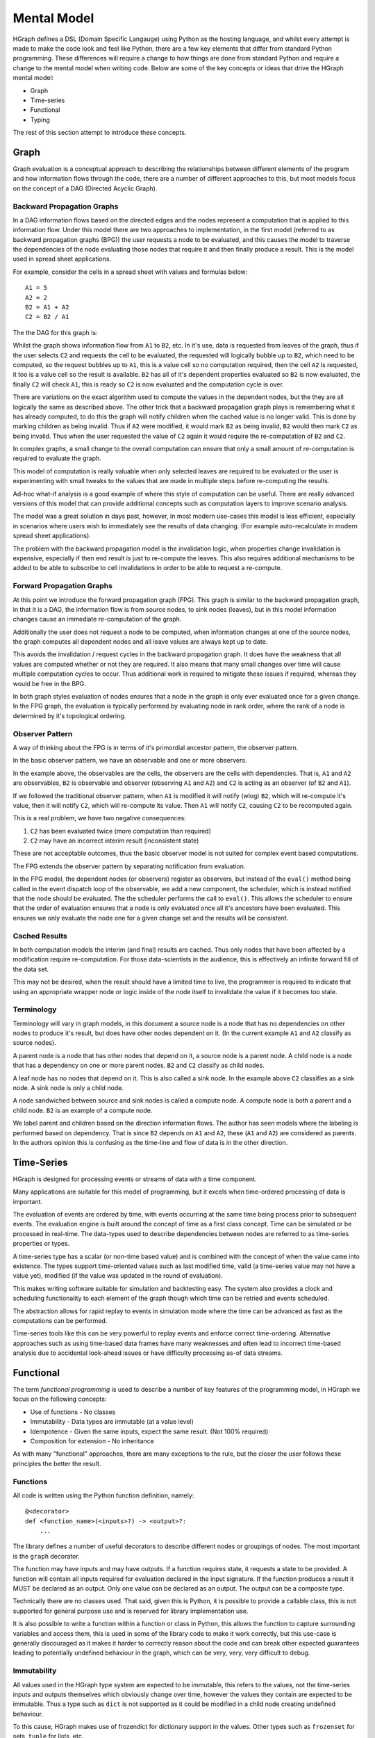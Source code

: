 Mental Model
============

HGraph defines a DSL (Domain Specific Langauge) using Python as the hosting language,
and whilst every attempt is made to make the code look and feel like Python, there are
a few key elements that differ from standard Python programming.
These differences will require a change to how things are done from standard Python and
require a change to the mental model when writing code.
Below are some of the key concepts or ideas that drive the HGraph mental model:

* Graph
* Time-series
* Functional
* Typing

The rest of this section attempt to introduce these concepts.

Graph
-----

Graph evaluation is a conceptual approach to describing the relationships between different
elements of the program and how information flows through the code, there are a number
of different approaches to this, but most models focus on the concept of a DAG (Directed Acyclic Graph).

Backward Propagation Graphs
...........................

In a DAG information flows based on the directed edges and the nodes represent a computation
that is applied to this information flow. Under this model there are two approaches to implementation,
in the first model (referred to as backward propagation graphs (BPG)) the user requests a
node to be evaluated, and this causes the model to traverse the dependencies of the node
evaluating those nodes that require it and then finally produce a result. This is the model
used in spread sheet applications.

For example, consider the cells in a spread sheet with values and formulas below:

::

    A1 = 5
    A2 = 2
    B2 = A1 + A2
    C2 = B2 / A1

The the DAG for this graph is:

.. graphviz::

   digraph {
      "A1" -> "B2";
      "A2" -> "B2";
      "A2" -> "C2";
      "B2" -> "C2";
   }


Whilst the graph shows information flow from ``A1`` to ``B2``, etc. In it's use, data is requested
from leaves of the graph, thus if the user selects ``C2`` and requests the cell to be evaluated,
the requested will logically bubble up to ``B2``, which need to be computed, so the request
bubbles up to ``A1``, this is a value cell so no computation required, then the cell ``A2`` is
requested, it too is a value cell so the result is available. ``B2`` has all of it's dependent
properties evaluated so ``B2`` is now evaluated, the finally ``C2`` will check ``A1``, this is ready
so ``C2`` is now evaluated and the computation cycle is over.

There are variations on the exact algorithm used to compute the values in the dependent
nodes, but the they are all logically the same as described above. The other trick that
a backward propagation graph plays is remembering what it has already computed, to do
this the graph will notify children when the cached value is no longer valid.
This is done by marking children as being invalid. Thus if ``A2`` were modified, it would
mark ``B2`` as being invalid, ``B2`` would then mark ``C2`` as being invalid. Thus when the user
requested the value of ``C2`` again it would require the re-computation of ``B2`` and ``C2``.

In complex graphs, a small change to the overall computation can ensure that only a small
amount of re-computation is required to evaluate the graph.

This model of computation is really valuable when only selected leaves are required to be
evaluated or the user is experimenting with small tweaks to the values that are made in
multiple steps before re-computing the results.

Ad-hoc what-if analysis is a good example of where this style of computation can be useful.
There are really advanced versions of this model that can provide additional concepts
such as computation layers to improve scenario analysis.

The model was a great solution in days past, however, in most modern use-cases this model
is less efficient, especially in scenarios where users wish to immediately see the results
of data changing. (For example auto-recalculate in modern spread sheet applications).

The problem with the backward propagation model is the invalidation logic, when properties change
invalidation is expensive, especially if then end result is just to re-compute the leaves.
This also requires additional mechanisms to be added to be able to subscribe
to cell invalidations in order to be able to request a re-compute.

Forward Propagation Graphs
..........................

At this point we introduce the forward propagation graph (FPG). This graph is similar to the
backward propagation graph, in that it is a DAG, the information flow is from source nodes,
to sink nodes (leaves), but in this model information changes cause an immediate re-computation
of the graph.

Additionally the user does not request a node to be computed, when information changes at
one of the source nodes, the graph computes all dependent nodes and all leave values are always
kept up to date.

This avoids the invalidation / request cycles in the backward propagation graph. It does
have the weakness that all values are computed whether or not they are required. It
also means that many small changes over time will cause multiple computation cycles to
occur. Thus additional work is required to mitigate these issues if required, whereas they
would be free in the BPG.

In both graph styles evaluation of nodes ensures that a node in the graph is only ever
evaluated once for a given change. In the FPG graph, the evaluation is typically performed
by evaluating node in rank order, where the rank of a node is determined by it's topological
ordering.

Observer Pattern
................

A way of thinking about the FPG is in terms of it's primordial ancestor pattern, the observer
pattern.

In the basic observer pattern, we have an observable and one or more observers.

In the example above, the observables are the cells, the observers are the cells with dependencies.
That is, ``A1`` and ``A2`` are observables, ``B2`` is observable and observer (observing ``A1`` and ``A2``) and
``C2`` is acting as an observer (of ``B2`` and ``A1``).

If we followed the traditional observer pattern, when ``A1`` is modified it will notify (wlog) ``B2``,
which will re-compute it's value, then it will notify ``C2``, which will re-compute its value.
Then ``A1`` will notify ``C2``, causing ``C2`` to be recomputed again.

This is a real problem, we have two negative consequences:

1. ``C2`` has been evaluated twice (more computation than required)
2. ``C2`` may have an incorrect interim result (inconsistent state)

These are not acceptable outcomes, thus the basic observer model is not suited for
complex event based computations.

The FPG extends the observer pattern by separating notification from evaluation.

In the FPG model, the dependent nodes (or observers) register as observers, but instead
of the ``eval()`` method being called in the event dispatch loop of the observable, we
add a new component, the scheduler, which is instead notified that the node should be
evaluated. The the scheduler performs the call to ``eval()``. This allows the scheduler
to ensure that the order of evaluation ensures that a node is only evaluated once
all it's ancestors have been evaluated. This ensures we only evaluate the node one
for a given change set and the results will be consistent.

Cached Results
..............

In both computation models the interim (and final) results are cached. Thus only nodes
that have been affected by a modification require re-computation. For those data-scientists
in the audience, this is effectively an infinite forward fill of the data set.

This may not be desired, when the result should have a limited time to live, the programmer
is required to indicate that using an appropriate wrapper node or logic inside of the
node itself to invalidate the value if it becomes too stale.

Terminology
...........

Terminology will vary in graph models, in this document a source node is a node that
has no dependencies on other nodes to produce it's result, but does have other nodes
dependent on it. (In the current example ``A1`` and ``A2`` classify as source nodes).

A parent node is a node that has other nodes that depend on it, a source node is a parent
node. A child node is a node that has a dependency on one or more parent nodes. ``B2`` and ``C2``
classify as child nodes.

A leaf node has no nodes that depend on it. This is also called a sink node. In the
example above ``C2`` classifies as a sink node. A sink node is only a child node.

A node sandwiched between source and sink nodes is called a compute node. A compute node
is both a parent and a child node. ``B2`` is an example of a compute node.

We label parent and children based on the direction information flows.
The author has seen models where the labeling is performed based on dependency.
That is since ``B2`` depends on ``A1`` and ``A2``, these (``A1`` and ``A2``) are considered as parents.
In the authors opinion this is confusing as the time-line and flow of data is in the
other direction.

Time-Series
-----------

HGraph is designed for processing events or streams of data with a time component.

Many applications are suitable for this model of programming, but it excels when
time-ordered processing of data is important.

The evaluation of events are ordered by time, with events occurring at the same time
being process prior to subsequent events. The evaluation engine is built around the
concept of time as a first class concept. Time can be simulated or be processed
in real-time. The data-types used to describe dependencies between nodes are referred
to as time-series properties or types.

A time-series type has a scalar (or non-time based value) and is combined with the
concept of when the value came into existence. The types support time-oriented
values such as last modified time, valid (a time-series value may not have a value yet),
modified (if the value was updated in the round of evaluation).

This makes writing software suitable for simulation and backtesting easy. The system
also provides a clock and scheduling functionality to each element of the graph
though which time can be retried and events scheduled.

The abstraction allows for rapid replay to events in simulation mode where the time
can be advanced as fast as the computations can be performed.

Time-series tools like this can be very powerful to replay events and enforce correct
time-ordering. Alternative approaches such as using time-based data frames have many
weaknesses and often lead to incorrect time-based analysis due to accidental look-ahead
issues or have difficulty processing as-of data streams.

Functional
----------

The term `functional programming` is used to describe a number of key features of
the programming model, in HGraph we focus on the following concepts:

* Use of functions - No classes
* Immutability - Data types are immutable (at a value level)
* Idempotence - Given the same inputs, expect the same result. (Not 100% required)
* Composition for extension - No inheritance

As with many "functional" approaches, there are many exceptions to the rule, but
the closer the user follows these principles the better the result.

Functions
.........

All code is written using the Python function definition, namely:

::

    @<decorator>
    def <function_name>(<inputs>?) -> <output>?:
        ...

The library defines a number of useful decorators to describe different nodes
or groupings of nodes. The most important is the ``graph`` decorator.

The function may have inputs and may have outputs. If a function requires
state, it requests a state to be provided. A function will contain all
inputs required for evaluation declared in the input signature. If the
function produces a result it MUST be declared as an output. Only one
value can be declared as an output. The output can be a composite type.

Technically there are no classes used. That said, given this is Python,
it is possible to provide a callable class, this is not supported for
general purpose use and is reserved for library implementation use.

It is also possible to write a function within a function or class in Python,
this allows the function to capture surrounding variables and access them,
this is used in some of the library code to make it work correctly, but this
use-case is generally discouraged as it makes it harder to correctly reason
about the code and can break other expected guarantees leading to potentially
undefined behaviour in the graph, which can be very, very, very difficult
to debug.

Immutability
............

All values used in the HGraph type system are expected to be immutable, this
refers to the values, not the time-series inputs and outputs themselves which
obviously change over time, however the values they contain are expected to be
immutable. Thus a type such as ``dict`` is not supported as it could be modified
in a child node creating undefined behaviour.

To this cause, HGraph makes use of frozendict for dictionary support in the values.
Other types such as ``frozenset`` for sets, ``tuple`` for lists, etc.

It is possible to modify most Python types with a little effort as Python has limited
support for true immutable types. DO NOT MODIFY VALUES, treat all types are immutable
even if it may be technically possible to modify the values. Given we support the
option to make use of a generic python object as a value, it is possible to introduce
mutable values into the graph, avoid this wherever possible.

Idempotence
...........

This is a softer requirement, in general the expectation is that, given the same inputs
(including the engine time), the function should produce the same result.

There are some obvious potential exceptions, such as a cryptographically secure random
number generator. However, as a rule, ensure this constraint is maintained as back-testing /
simulation depends on repeatability to be able to useful.

The advantage of state being supplied means that the functions can even be simulated
in testing with different states without needing to be run through the paths required
to generate the states.

Composition
...........

There are two key methods to extend functionality in a generic way, one is to use
Object Oriented (OO) inheritance, the other is the component based composition pattern.

HGraph supports composition. There are a number of concepts and tools used to achieve this
goal, these are:

1. Function signatures and code documentation form the contract definition.
2. There is no difference between calling a ``graph`` or ``node`` in the wiring logic.
3. The ``operator`` decorator.

**Use case 1: Changing the implementation of a component**

In this case we may initially implement a component as a node (for example a ``compute_node``).
Then over time we may wish to convert the component to a ``graph``, in this case we can
just change the decorator and implementation with no affect of users already using the
component.

**Use case 2: Choosing the correct implementation based on input type.**

Different implementations may be required of a component depending on the inputs, in this
case we use the ``operator`` decorator to define a interface (or abstract class in OO speak).

We can then implement the ``operator`` by creating a specialisation and declaring it overloads
the interface in the decorator signature. This uses a the typing systems generics implementation
to support definition and determining the correct instance to select.

**Use case 3: Extending behaviour.**

Here we may start with a simple component and desire to provide additional features,
for example we may start with a simple file writer, but want to add an additional
feature to format the content before writing. In this case we create a new component
signature, using the ``graph`` decorator that will wrap the old component with the additional
logic. This requires the user to use the new function name (opt in) but benefits from
the existing behaviour to provide the new behaviour.

Typing
------

In HGraph, all functions values are typed. This makes use of the Python type annotations
feature to capture the types for inputs and outputs of a function. The graph wiring logic
will then make use of the type information to ensure that, when connecting components together,
they comply with the type signature definitions. This is a bit like strong typing, however,
since this is Python it is possible to bypass this. DON'T do that.

In development mode all values are validated against the specified types. In production
it is possible to by-pass the type checking for improved performance, but at the risk
of undefined behaviour if incorrect types are used.

In order to enforce the typing at runtime, HGraph defines it's own meta typing system,
it also defines it's own generic typing system. This is based off the python ``TypeVar``
system, but will perform validation of resolved types.

The type handling system is core to the HGraph wiring logic, and is designed to improve
code quality by catching type-mismatch errors earlier. Additional, given the system is designed
to mapped to an underlying langauge such as C++ for the performance engine, typing is
core to ensuring this can be done efficiently.

There are a few key time-series types that HGraph introduces. These are central to the
use of the frame and every node in the graph will use at least one in either the input
or the output. Note ALL output types MUST be a time-series type.

Non-time-series types are referred to as scalar types. This is scalar in terms of the time
dimension, thus a tuple type is considered a scalar, even if it is multi-dimensioned.

The most fundamental type is the ``TS`` type (or TimeSeriesValueType). All time-series
types are generic in that they must also define the value type component, so we have
``TS[int]`` to represent a time-series of integer values.

See the types reference or concepts section to find out more about these elements.






